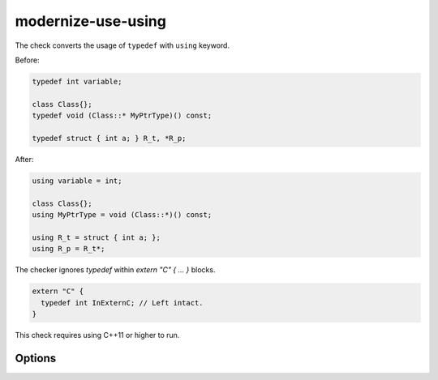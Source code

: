 .. title:: clang-tidy - modernize-use-using

modernize-use-using
===================

The check converts the usage of ``typedef`` with ``using`` keyword.

Before:

.. code-block:: c++

  typedef int variable;

  class Class{};
  typedef void (Class::* MyPtrType)() const;

  typedef struct { int a; } R_t, *R_p;

After:

.. code-block:: c++

  using variable = int;

  class Class{};
  using MyPtrType = void (Class::*)() const;

  using R_t = struct { int a; };
  using R_p = R_t*;

The checker ignores `typedef` within `extern "C" { ... }` blocks.

.. code-block:: c++

  extern "C" {
    typedef int InExternC; // Left intact.
  }

This check requires using C++11 or higher to run.

Options
-------

.. option:: IgnoreMacros

   If set to `true`, the check will not give warnings inside macros. Default
   is `true`.

.. option:: IgnoreExternC

   If set to `true`, the check will not give warning inside `extern "C"`scope.
   Default is `false`